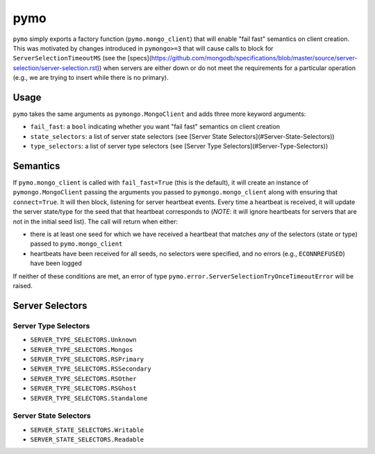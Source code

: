 ====
pymo
====

``pymo`` simply exports a factory function (``pymo.mongo_client``) that will enable
"fail fast" semantics on client creation. This was motivated by changes
introduced in ``pymongo>=3`` that will cause calls to block for
``ServerSelectionTimeoutMS`` (see the
[specs](https://github.com/mongodb/specifications/blob/master/source/server-selection/server-selection.rst))
when servers are either down or do not meet the requirements for a particular
operation (e.g., we are trying to insert while there is no primary).

Usage
-----

``pymo`` takes the same arguments as ``pymongo.MongoClient`` and adds three
more keyword arguments:

- ``fail_fast``: a ``bool`` indicating whether you want "fail fast" semantics
  on client creation
- ``state_selectors``: a list of server state selectors (see
  [Server State Selectors](#Server-State-Selectors))
- ``type_selectors``: a list of server type selectors (see
  [Server Type Selectors](#Server-Type-Selectors))

Semantics
---------

If ``pymo.mongo_client`` is called with ``fail_fast=True`` (this is the
default), it will create an instance of ``pymongo.MongoClient`` passing the
arguments you passed to ``pymongo.mongo_client`` along with ensuring that
``connect=True``. It will then block, listening for server heartbeat events.
Every time a heartbeat is received, it will update the server state/type for
the seed that that heartbeat corresponds to (*NOTE*: it will ignore heartbeats
for servers that are not in the initial seed list). The call will return when
either:

- there is at least one seed for which we have received a heartbeat that
  matches *any* of the selectors (state or type) passed to
  ``pymo.mongo_client``
- heartbeats have been received for all seeds, no selectors were specified, and
  no errors (e.g., ``ECONNREFUSED``) have been logged

If neither of these conditions are met, an error of type
``pymo.error.ServerSelectionTryOnceTimeoutError`` will be raised.

Server Selectors
----------------

Server Type Selectors
^^^^^^^^^^^^^^^^^^^^^

- ``SERVER_TYPE_SELECTORS.Unknown``
- ``SERVER_TYPE_SELECTORS.Mongos``
- ``SERVER_TYPE_SELECTORS.RSPrimary``
- ``SERVER_TYPE_SELECTORS.RSSecondary``
- ``SERVER_TYPE_SELECTORS.RSOther``
- ``SERVER_TYPE_SELECTORS.RSGhost``
- ``SERVER_TYPE_SELECTORS.Standalone``

Server State Selectors
^^^^^^^^^^^^^^^^^^^^^^

- ``SERVER_STATE_SELECTORS.Writable``
- ``SERVER_STATE_SELECTORS.Readable``

